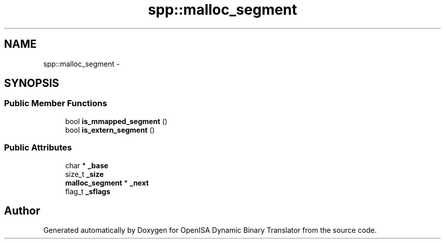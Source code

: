 .TH "spp::malloc_segment" 3 "Mon Apr 23 2018" "Version 0.0.1" "OpenISA Dynamic Binary Translator" \" -*- nroff -*-
.ad l
.nh
.SH NAME
spp::malloc_segment \- 
.SH SYNOPSIS
.br
.PP
.SS "Public Member Functions"

.in +1c
.ti -1c
.RI "bool \fBis_mmapped_segment\fP ()"
.br
.ti -1c
.RI "bool \fBis_extern_segment\fP ()"
.br
.in -1c
.SS "Public Attributes"

.in +1c
.ti -1c
.RI "char * \fB_base\fP"
.br
.ti -1c
.RI "size_t \fB_size\fP"
.br
.ti -1c
.RI "\fBmalloc_segment\fP * \fB_next\fP"
.br
.ti -1c
.RI "flag_t \fB_sflags\fP"
.br
.in -1c

.SH "Author"
.PP 
Generated automatically by Doxygen for OpenISA Dynamic Binary Translator from the source code\&.
